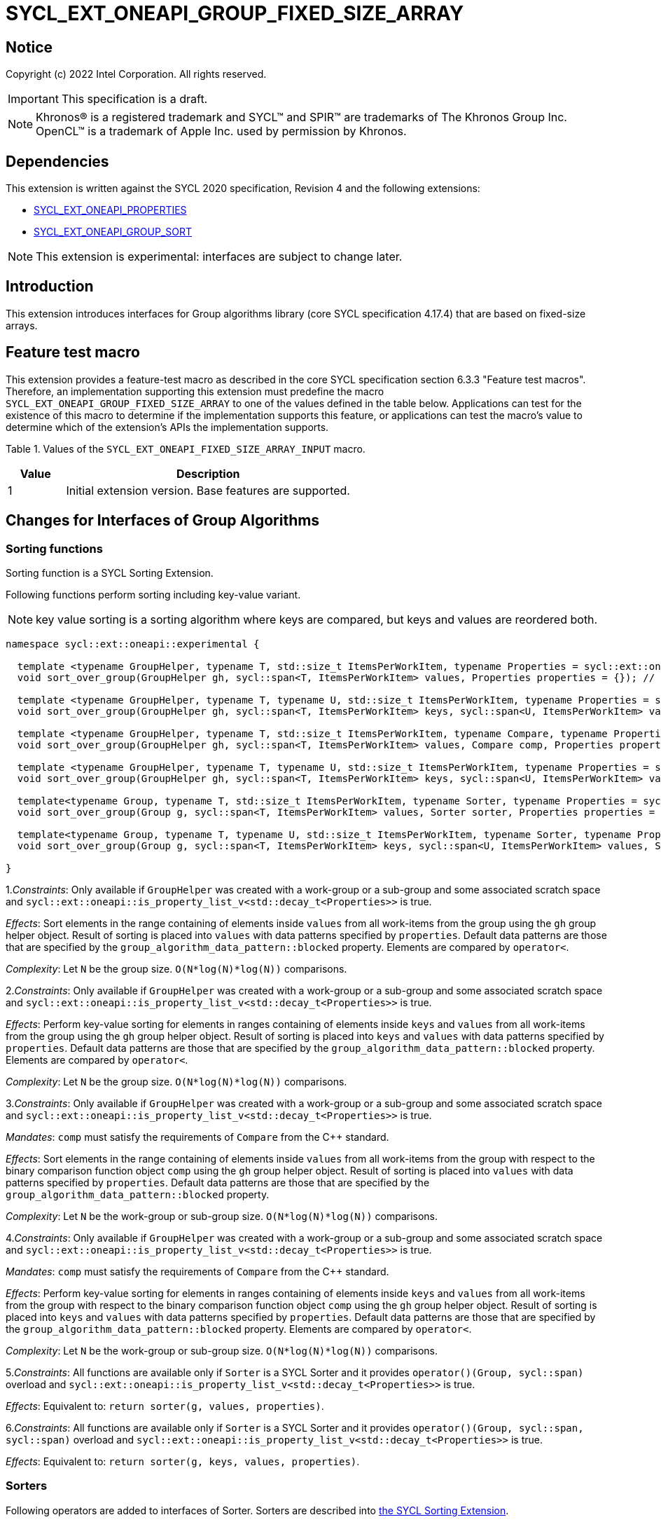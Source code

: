 = SYCL_EXT_ONEAPI_GROUP_FIXED_SIZE_ARRAY
:source-highlighter: coderay
:coderay-linenums-mode: table

// This section needs to be after the document title.
:doctype: book
:toc2:
:toc: left
:encoding: utf-8
:lang: en

:blank: pass:[ +]

// Set the default source code type in this document to C++,
// for syntax highlighting purposes.  This is needed because
// docbook uses c++ and html5 uses cpp.
:language: {basebackend@docbook:c++:cpp}

== Notice

Copyright (c) 2022 Intel Corporation.  All rights reserved.

IMPORTANT: This specification is a draft.

NOTE: Khronos(R) is a registered trademark and SYCL(TM) and SPIR(TM) are
trademarks of The Khronos Group Inc. OpenCL(TM) is a trademark of Apple Inc.
used by permission by Khronos.

== Dependencies

This extension is written against the SYCL 2020 specification, Revision 4 and
the following extensions:

- link:SYCL_EXT_ONEAPI_PROPERTIES.asciidoc[SYCL_EXT_ONEAPI_PROPERTIES]
- link:../experimental/SYCL_EXT_ONEAPI_GROUP_SORT.asciidoc[SYCL_EXT_ONEAPI_GROUP_SORT]

NOTE: This extension is experimental: interfaces are subject to change later.

== Introduction

This extension introduces interfaces for Group algorithms library (core SYCL specification 4.17.4)
that are based on fixed-size arrays.

== Feature test macro

This extension provides a feature-test macro as described in the core SYCL
specification section 6.3.3 "Feature test macros". Therefore, an
implementation supporting this extension must predefine the macro
`SYCL_EXT_ONEAPI_GROUP_FIXED_SIZE_ARRAY` to one of the values defined in the table below.
Applications can test for the existence of this macro to determine if the
implementation supports this feature, or applications can test the macro's
value to determine which of the extension's APIs the implementation supports.

Table 1. Values of the `SYCL_EXT_ONEAPI_FIXED_SIZE_ARRAY_INPUT` macro.
[%header,cols="1,5"]
|===
|Value |Description
|1     |Initial extension version. Base features are supported.
|===

== Changes for Interfaces of Group Algorithms

=== Sorting functions

Sorting function is a SYCL Sorting Extension.

Following functions perform sorting including key-value variant.

NOTE: key value sorting is a sorting algorithm where keys are compared,
but keys and values are reordered both.

[source,c++]
----
namespace sycl::ext::oneapi::experimental {

  template <typename GroupHelper, typename T, std::size_t ItemsPerWorkItem, typename Properties = sycl::ext::oneapi::experimental::properties<>>
  void sort_over_group(GroupHelper gh, sycl::span<T, ItemsPerWorkItem> values, Properties properties = {}); // (1)

  template <typename GroupHelper, typename T, typename U, std::size_t ItemsPerWorkItem, typename Properties = sycl::ext::oneapi::experimental::properties<>>
  void sort_over_group(GroupHelper gh, sycl::span<T, ItemsPerWorkItem> keys, sycl::span<U, ItemsPerWorkItem> values, Properties properties = {}); // (2)

  template <typename GroupHelper, typename T, std::size_t ItemsPerWorkItem, typename Compare, typename Properties = sycl::ext::oneapi::experimental::properties<>>
  void sort_over_group(GroupHelper gh, sycl::span<T, ItemsPerWorkItem> values, Compare comp, Properties properties = {}); // (3)

  template <typename GroupHelper, typename T, typename U, std::size_t ItemsPerWorkItem, typename Properties = sycl::ext::oneapi::experimental::properties<>>
  void sort_over_group(GroupHelper gh, sycl::span<T, ItemsPerWorkItem> keys, sycl::span<U, ItemsPerWorkItem> values, Compare comp, Properties properties = {}); // (4)

  template<typename Group, typename T, std::size_t ItemsPerWorkItem, typename Sorter, typename Properties = sycl::ext::oneapi::experimental::properties<>>
  void sort_over_group(Group g, sycl::span<T, ItemsPerWorkItem> values, Sorter sorter, Properties properties = {}); // (5)

  template<typename Group, typename T, typename U, std::size_t ItemsPerWorkItem, typename Sorter, typename Properties = sycl::ext::oneapi::experimental::properties<>>
  void sort_over_group(Group g, sycl::span<T, ItemsPerWorkItem> keys, sycl::span<U, ItemsPerWorkItem> values, Sorter sorter, Properties properties = {}); // (6)

}
----

1._Constraints_: Only available if `GroupHelper` was created with a work-group or a sub-group and
some associated scratch space and
`sycl::ext::oneapi::is_property_list_v<std::decay_t<Properties>>` is true.

_Effects_: Sort elements in the range containing of elements inside `values` from all work-items
from the group using the `gh` group helper object.
Result of sorting is placed into `values` with data patterns specified by `properties`.
Default data patterns are those that are specified by the `group_algorithm_data_pattern::blocked` property.
Elements are compared by `operator<`.

_Complexity_: Let `N` be the group size. `O(N*log(N)*log(N))` comparisons.

2._Constraints_: Only available if `GroupHelper` was created with a work-group or a sub-group and
some associated scratch space and
`sycl::ext::oneapi::is_property_list_v<std::decay_t<Properties>>` is true.

_Effects_: Perform key-value sorting for elements in ranges containing of elements
inside `keys` and `values` from all work-items from the group using the `gh` group helper object.
Result of sorting is placed into `keys` and `values` with data patterns specified by `properties`.
Default data patterns are those that are specified by the `group_algorithm_data_pattern::blocked` property.
Elements are compared by `operator<`.

_Complexity_: Let `N` be the group size. `O(N*log(N)*log(N))` comparisons.

3._Constraints_: Only available if `GroupHelper` was created with a work-group or a sub-group and
some associated scratch space and
`sycl::ext::oneapi::is_property_list_v<std::decay_t<Properties>>` is true.

_Mandates_: `comp` must satisfy the requirements of `Compare` from the {cpp} standard.

_Effects_: Sort elements in the range containing of elements inside `values` from all work-items
from the group with respect to the binary comparison function object `comp` using the `gh` group
helper object.
Result of sorting is placed into `values` with data patterns specified by `properties`.
Default data patterns are those that are specified by the `group_algorithm_data_pattern::blocked` property.

_Complexity_: Let `N` be the work-group or sub-group size. `O(N*log(N)*log(N))` comparisons.

4._Constraints_: Only available if `GroupHelper` was created with a work-group or a sub-group and
some associated scratch space and
`sycl::ext::oneapi::is_property_list_v<std::decay_t<Properties>>` is true.

_Mandates_: `comp` must satisfy the requirements of `Compare` from the {cpp} standard.

_Effects_: Perform key-value sorting for elements in ranges containing of elements
inside `keys` and `values` from all work-items from the group with respect to the binary comparison
function object `comp` using the `gh` group helper object.
Result of sorting is placed into `keys` and `values` with data patterns specified by `properties`.
Default data patterns are those that are specified by the `group_algorithm_data_pattern::blocked` property.
Elements are compared by `operator<`.

_Complexity_: Let `N` be the work-group or sub-group size. `O(N*log(N)*log(N))` comparisons.

5._Constraints_: All functions are available only if `Sorter` is a SYCL Sorter and
it provides `operator()(Group, sycl::span)` overload and
`sycl::ext::oneapi::is_property_list_v<std::decay_t<Properties>>` is true.

_Effects_: Equivalent to: `return sorter(g, values, properties)`.

6._Constraints_: All functions are available only if `Sorter` is a SYCL Sorter and
it provides `operator()(Group, sycl::span, sycl::span)` overload and
`sycl::ext::oneapi::is_property_list_v<std::decay_t<Properties>>` is true.

_Effects_: Equivalent to: `return sorter(g, keys, values, properties)`.

=== Sorters

Following operators are added to interfaces of Sorter.
Sorters are described into
link:../experimental/SYCL_EXT_ONEAPI_GROUP_SORT.asciidoc[the SYCL Sorting Extension].

[source,c++]
----
template<typename Group, typename T, std::size_t ItemsPerWorkItem, typename... Properties>
void operator()(Group g, sycl::span<T, ItemsPerWorkItem> values, sycl::ext::oneapi::experimental::properties properties = {});

template<typename Group, typename T, typename U, std::size_t ItemsPerWorkItem, typename... Properties>
void operator()(Group g, sycl::span<T, ItemsPerWorkItem> keys, sycl::span<U, ItemsPerWorkItem> values, sycl::ext::oneapi::experimental::properties properties = {});

----

Table 2. Changes for `operator()` of Sorters.
|===
|`operator()`|Description

|`template<typename Group, typename T, std::size_t ItemsPerWorkItem, typename... Properties>
void operator()(Group g, sycl::span<T, ItemsPerWorkItem> values, sycl::ext::oneapi::experimental::properties properties = {});`
|Implements a sorting algorithm that is called by `sort_over_group` and that accepts
the `sycl::span` value as an input parameter.
Result of sorting is placed into `values` with the data pattern specified by `properties`.
Default data patterns are those that are specified by the `group_algorithm_data_pattern::blocked` property.
Available only if `sycl::is_group_v<std::decay_t<Group>>` is true and
`ItemsPerWorkItem` is not equal to `sycl::dynamic_extent`.

|`template<typename Group, typename T, typename U, std::size_t ItemsPerWorkItem, typename... Properties>
void operator()(Group g, sycl::span<T, ItemsPerWorkItem> keys, sycl::span<U, ItemsPerWorkItem> values, sycl::ext::oneapi::experimental::properties properties = {});`
|Implements a sorting algorithm that is called by `sort_over_group` and that
accepts two `sycl::span` values as input parameters.
Result of sorting is placed into `keys` and `values` with data patterns specified by `properties`.
Default data patterns are those that are specified by the `group_algorithm_data_pattern::blocked` property.
Available only if `sycl::is_group_v<std::decay_t<Group>>` is true and
`ItemsPerWorkItem` is not equal to `sycl::dynamic_extent`.
|===

=== Predefined Sorters

Following changes are required for interfaces of Predefined Sorters.
Predefined Sorters are described into
link:../experimental/SYCL_EXT_ONEAPI_GROUP_SORT.asciidoc[the SYCL Sorting Extension].

Two `operator()` methods are added.

[source,c++]
----
template<typename Group, typename T, std::size_t ItemsPerWorkItem, typename... Properties>
void operator()(Group g, sycl::span<T, ItemsPerWorkItem> values, sycl::ext::oneapi::experimental::properties properties = {});

template<typename Group, typename T, typename U, std::size_t ItemsPerWorkItem, typename... Properties>
void operator()(Group g, sycl::span<T, ItemsPerWorkItem> keys, sycl::span<U, ItemsPerWorkItem> values, sycl::ext::oneapi::experimental::properties properties = {});

----

==== Changes for `default_sorter`.

[source,c++]
----

template<typename T, std::size_t ItemsPerWorkItem = 1, std::int32_t dimensions = 1>
static constexpr size_t
memory_required(sycl::memory_scope scope, sycl::range<dimensions> r);

template<typename T, typename U, std::size_t ItemsPerWorkItem, std::int32_t dimensions = 1>
static constexpr size_t
key_value_memory_required(sycl::memory_scope scope, sycl::range<dimensions> r);

----

Table 3. `memory_required` and `key_value_memory_required` member functions of `default_sorter`.
|===
|Member function|Description

|`template<typename T, std::size_t ItemsPerWorkItem = 1, std::int32_t dimensions = 1>
static std::size_t memory_required(sycl::memory_scope scope, sycl::range<dimensions> local_range)`
|Returns size of temporary memory (in bytes) that is required by the default
sorting algorithm defined by the sorter calling by `sort_over_group`.
`ItemsPerWorkItem` is a parameter for `sycl::span<T, ItemsPerWorkItem>`
that is an input parameter for `sort_over_group`. The function can be used
for `sort_over_group` without `sycl::span` as an input parameter if `ItemsPerWorkItem == 1`.
If `scope = sycl::memory_scope::work_group`,
`local_range` is a local range of `sycl::nd_range` that was used to run the kernel;
if `scope = sycl::memory_scope::sub_group`, `local_range` is a sub-group size.
If other `scope` values are passed, behavior is unspecified.

|`template<typename T, typename U, std::size_t ItemsPerWorkItem, std::int32_t dimensions = 1>
static constexpr size_t
key_value_memory_required(sycl::memory_scope scope, sycl::range<dimensions> r);`
|Returns size of temporary memory (in bytes) that is required by the default key-value
sorting algorithm defined by the sorter calling by `sort_over_group`
with `sycl::span<T, ItemsPerWorkItem>` and `sycl::span<U, ItemsPerWorkItem>` as input parameters.
If `scope = sycl::memory_scope::work_group`,
`local_range` is a local range of `sycl::nd_range` that was used to run the kernel;
if `scope = sycl::memory_scope::sub_group`, `local_range` is a sub-group size.
If other `scope` values are passed, behavior is unspecified.

|===

==== Changes for `radix_sorter`.

[source,c++]
----

template<std::size_t ItemsPerWorkItem = 1, std::int32_t dimensions = 1>
static constexpr size_t
memory_required(sycl::memory_scope scope, sycl::range<dimensions> r);

template<typename U, std::size_t ItemsPerWorkItem, std::int32_t dimensions = 1>
static constexpr size_t
key_value_memory_required(sycl::memory_scope scope, sycl::range<dimensions> r);
----

Table 4. `memory_required` and `key_value_memory_required` member functions of `radix_sorter`.
|===
|Member function|Description

|`template<std::size_t ItemsPerWorkItem = 1, std::int32_t dimensions = 1>
static std::size_t memory_required(sycl::memory_scope scope, sycl::range<dimensions> local_range)`
|Returns size of temporary memory (in bytes) that is required by the radix
sorting algorithm defined by the sorter calling by `sort_over_group`.
`ItemsPerWorkItem` is a parameter for `sycl::span<T, ItemsPerWorkItem>`
that is an input parameter for `sort_over_group`, where `T` is a first template argument
for `radix_sorter`. The function can be used for `sort_over_group` without `sycl::span`
as an input parameter if `ItemsPerWorkItem == 1`.
If `scope = sycl::memory_scope::work_group`,
`local_range` is a local range of `sycl::nd_range` that was used to run the kernel;
if `scope = sycl::memory_scope::sub_group`, `local_range` is a sub-group size.
If other `scope` values are passed, behavior is unspecified.

|`template<typename U, std::size_t ItemsPerWorkItem, std::int32_t dimensions = 1>
static constexpr size_t
key_value_memory_required(sycl::memory_scope scope, sycl::range<dimensions> r);`
|Returns size of temporary memory (in bytes) that is required by the radix key-value
sorting algorithm defined by the sorter calling by `sort_over_group`
with `sycl::span<T, ItemsPerWorkItem>` and `sycl::span<U, ItemsPerWorkItem>`
as input parameters, where `T` is a first template argument for `radix_sorter`.
If `scope = sycl::memory_scope::work_group`,
`local_range` is a local range of `sycl::nd_range` that was used to run the kernel;
if `scope = sycl::memory_scope::sub_group`, `local_range` is a sub-group size.
If other `scope` values are passed, behavior is unspecified.

|===

=== SYCL Properties for Interfaces with Fixed-size Private Arrays

Group algorithms using the fixed-size array interface are performed across
`N * ItemsPerWorkItem` elements in the group, where `N` is the work-group size and
`ItemsPerWorkItem` is the number of elements that are processed by one work-item.

When a work-item contributes multiple values to a group algorithm,
there are multiple ways to interpret the order of that data.
Let `r` is a virtual range for sorting of `N * ItemsPerWorkItem` elements.
The extension supports two data patterns:

a) Data from the `[r + id * ItemsPerWorkItem; r + (id + 1) * ItemsPerWorkItem)` virtual range
placed into the private memory under the span for `id`-th work-item.

b) `i * N + id` element of `r` fill the `i`-th element of the private memory
under the span for `id`-th work-item.

To specify a correct data pattern for placing of resulting data there is a enum:

[source,c++]
----
class enum group_algorithm_data_pattern{
  blocked,
  striped
};
----

1.`sycl::ext::oneapi::experimental::group_algorithm_data_pattern::blocked`
to specify a data pattern described in a).

2.`sycl::ext::oneapi::experimental::group_algorithm_data_pattern::striped`
to specify a data pattern described in b).

Example:

N = 3;

|===
|Work-item id|Input private fixed-size array

|0
|{11, 10, 9, 8}
|1
|{7, 6, 5, 4}
|2
|{3, 2, 1, 0}
|===

After performing sorting by ascending there is the following virtual range:
`{0, 1, 2, 3, 4, 5, 6, 7, 8, 9, 10, 11}`.

Consider 2 layouts:

1.`sycl::ext::oneapi::experimental::group_algorithm_data_pattern::blocked`.

|===
|Work-item id|Output private fixed-size array

|0
|{0, 1, 2, 3}
|1
|{4, 5, 6, 7}
|2
|{8, 9, 10, 11}
|===

2.`sycl::ext::oneapi::experimental::group_algorithm_data_pattern::striped`.

|===
|Work-item id|Output private fixed-size array

|0
|{0, 3, 6, 9}
|1
|{1, 4, 7, 10}
|2
|{2, 5, 8, 11}
|===

There are 3 properties that satisfy
link:SYCL_EXT_ONEAPI_PROPERTIES.asciidoc[SYCL Properties Extension] requirements:

[source,c++]
----
namespace sycl::ext::oneapi::experimental::property
{
    template<group_algorithm_data_pattern type>
    struct input_data_pattern; // (1)

    template<group_algorithm_data_pattern type>
    struct output_data_pattern; // (2)
}
----

1. `input_data_pattern` specifies the data pattern for input.
2. `output_data_pattern` specifies the data pattern for output.

Example:
`sort_over_group(g, my_span, properties<input_data_pattern<blocked>, output_data_pattern<striped>>{});`

It's specified that data initially in `my_span` satisfies the `blocked` data pattern.
After sorting data will be placed to `my_span` corresponding to the `striped` data pattern.

== Examples

Use the key-value version of `sort_over_group` and `radix_sorter`

[source,c++]
----
...
namespace my_sycl = sycl::ext::oneapi::experimental;

sycl::range<1> local_range{256};
constexpr std::size_t ItemsPerWorkItem = 8;

// predefine radix_sorter to calculate local memory size
using RSorter = my_sycl::radix_sorter<T, my_sycl::sorting_order::descending>;
// calculate required local memory size
size_t temp_memory_size =
    RSorter::key_value_memory_required(sycl::memory_scope::work_group, local_range);

q.submit([&](sycl::handler& h) {
  auto keys_acc = sycl::accessor(keys_buf, h);
  auto vals_acc = sycl::accessor(vals_buf, h);
  auto scratch = sycl::local_accessor<std::byte, 1>( {temp_memory_size}, h);

  h.parallel_for(
    sycl::nd_range<1>{ local_range, local_range },
    [=](sycl::nd_item<1> id) {

      T keys_private[ItemsPerWorkItem];
      T vals_private[ItemsPerWorkItem];
      auto idx = id.get_global_id();
      for(std::size_t i = 0; i < ItemsPerWorkItem; ++i )
      {
        keys_private[i] = keys_acc[idx * ItemsPerWorkItem + i];
        vals_private[i] = vals_acc[idx * ItemsPerWorkItem + i];
      }

      my_sycl::sort_over_group(
        id.get_group(),
        sycl::span{keys_private},
        sycl::span{vals_private},
        RSorter(sycl::span{scratch.get_pointer(), temp_memory_size})
      );
      ...
    });
  });
...
----

== Open Questions

1.Will it be better to have an interface with `std::tuple` of `sycl::span` to generalize key-value sorting? e.g.
[source,c++]
----
sort_over_group(group, std::make_tuple(sycl::span{keys}, sycl::span{values}), sorter);
----

The thing is that tuple is not a span. It's better to have any _zip_span_ that allows the SoA data pattern. Interfaces without tuple highlights that we have parameters with different meaning: only keys are comparing, but keys and values are moving both. However, it can look like inconsistent comparing to other interfaces of sorting.

2.Is Sorter needed to be applied to keys only or to keys and values both in case of key-value sorting?

3.Do we need to have separate predefined sorters for fixed-size array interfaces?
e.g. instead of changing `default_sorter` and `radix_sorter` to have new sorters `default_span_sorter`, `radix_span_sorter`.

4.Will it be better to add interfaces for other group algorithms?

== Revision History

[cols="5,15,15,70"]
[grid="rows"]
[options="header"]
|========================================
|Rev|Date|Author|Changes
|1|2022-02-08|Andrey Fedorov|Initial public working draft
|========================================
